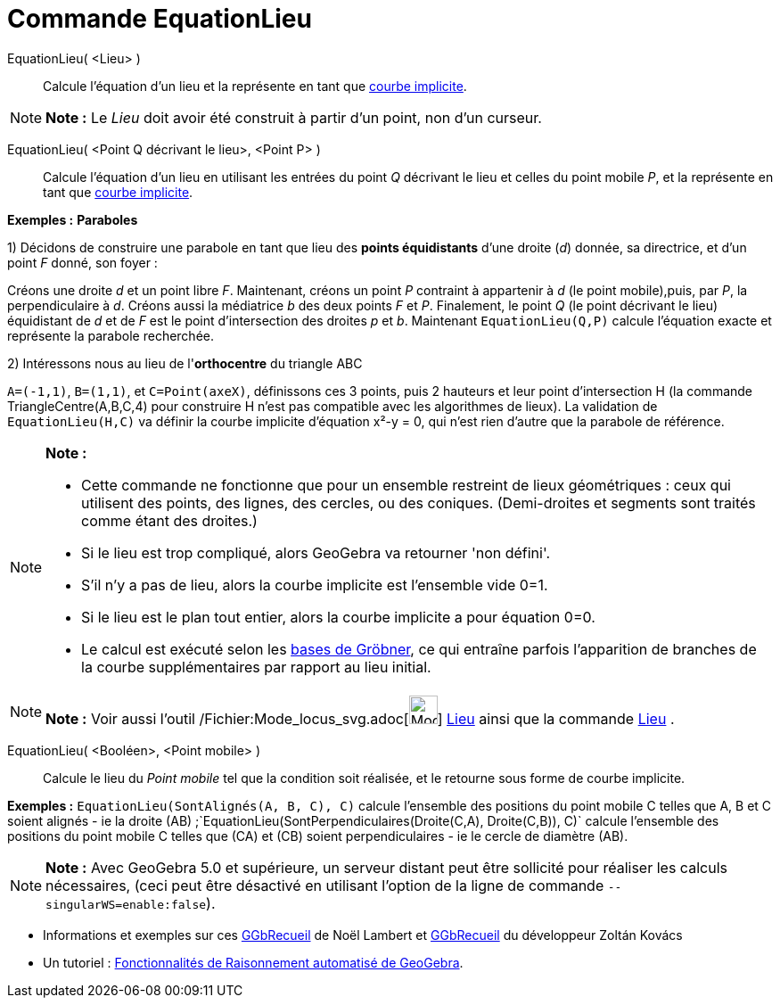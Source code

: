 = Commande EquationLieu
:page-en: commands/LocusEquation_Command
ifdef::env-github[:imagesdir: /fr/modules/ROOT/assets/images]

EquationLieu( <Lieu> )::
  Calcule l'équation d'un lieu et la représente en tant que xref:/Courbes.adoc[courbe implicite].

[NOTE]
====

*Note :* Le _Lieu_ doit avoir été construit à partir d'un point, non d'un curseur.

====

EquationLieu( <Point Q décrivant le lieu>, <Point P> )::
  Calcule l'équation d'un lieu en utilisant les entrées du point _Q_ décrivant le lieu et celles du point mobile _P_, et
  la représente en tant que xref:/Courbes.adoc[courbe implicite].

[EXAMPLE]
====

*Exemples :* *Paraboles*

1) Décidons de construire une parabole en tant que lieu des *points équidistants* d'une droite (_d_) donnée, sa
directrice, et d'un point _F_ donné, son foyer :

Créons une droite _d_ et un point libre _F_. Maintenant, créons un point _P_ contraint à appartenir à _d_ (le point
mobile),puis, par _P_, la perpendiculaire à _d_. Créons aussi la médiatrice _b_ des deux points _F_ et _P_. Finalement,
le point _Q_ (le point décrivant le lieu) équidistant de _d_ et de _F_ est le point d'intersection des droites _p_ et
_b_. Maintenant `++EquationLieu(Q,P)++` calcule l'équation exacte et représente la parabole recherchée.

2) Intéressons nous au lieu de l'*orthocentre* du triangle ABC

`++ A=(-1,1)++`, `++ B=(1,1)++`, et `++ C=Point(axeX)++`, définissons ces 3 points, puis 2 hauteurs et leur point
d'intersection H (la commande TriangleCentre(A,B,C,4) pour construire H n'est pas compatible avec les algorithmes de
lieux). La validation de `++EquationLieu(H,C)++` va définir la courbe implicite d'équation x²-y = 0, qui n'est rien
d'autre que la parabole de référence.

====

[NOTE]
====

*Note :*

* Cette commande ne fonctionne que pour un ensemble restreint de lieux géométriques : ceux qui utilisent des points, des
lignes, des cercles, ou des coniques. (Demi-droites et segments sont traités comme étant des droites.)
* Si le lieu est trop compliqué, alors GeoGebra va retourner 'non défini'.
* S'il n'y a pas de lieu, alors la courbe implicite est l'ensemble vide 0=1.
* Si le lieu est le plan tout entier, alors la courbe implicite a pour équation 0=0.
* Le calcul est exécuté selon les http://en.wikipedia.org/wiki/fr:Base_de_Gr%C3%B6bner[bases de Gröbner], ce qui
entraîne parfois l'apparition de branches de la courbe supplémentaires par rapport au lieu initial.

====

[NOTE]
====

*Note :* Voir aussi l'outil /Fichier:Mode_locus_svg.adoc[image:32px-Mode_locus.svg.png[Mode
locus.svg,width=32,height=32]] xref:/tools/Lieu.adoc[Lieu] ainsi que la commande xref:/commands/Lieu.adoc[Lieu] .

====

EquationLieu( <Booléen>, <Point mobile> )::
  Calcule le lieu du _Point mobile_ tel que la condition soit réalisée, et le retourne sous forme de courbe implicite.

[EXAMPLE]
====

*Exemples :* `++EquationLieu(SontAlignés(A, B, C), C)++` calcule l'ensemble des positions du point mobile C telles que
A, B et C soient alignés - ie la droite (AB) ;`++EquationLieu(SontPerpendiculaires(Droite(C,A), Droite(C,B)), C)++`
calcule l'ensemble des positions du point mobile C telles que (CA) et (CB) soient perpendiculaires - ie le cercle de
diamètre (AB).

====

[NOTE]
====

*Note :* Avec GeoGebra 5.0 et supérieure, un serveur distant peut être sollicité pour réaliser les calculs nécessaires,
(ceci peut être désactivé en utilisant l'option de la ligne de commande `++--singularWS=enable:false++`).

====

* Informations et exemples sur ces http://www.geogebra.org/student/b121563#[GGbRecueil] de Noël Lambert et
http://www.geogebra.org/book/title/id/mbXQuvUV[GGbRecueil] du développeur Zoltán Kovács
* Un tutoriel : https://github.com/kovzol/gg-art-doc/blob/master/pdf/francais.pdf[Fonctionnalités de Raisonnement
automatisé de GeoGebra].
